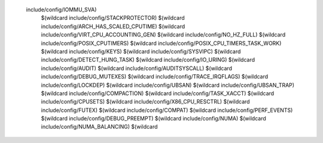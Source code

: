  include/config/IOMMU_SVA) \
    $(wildcard include/config/STACKPROTECTOR) \
    $(wildcard include/config/ARCH_HAS_SCALED_CPUTIME) \
    $(wildcard include/config/VIRT_CPU_ACCOUNTING_GEN) \
    $(wildcard include/config/NO_HZ_FULL) \
    $(wildcard include/config/POSIX_CPUTIMERS) \
    $(wildcard include/config/POSIX_CPU_TIMERS_TASK_WORK) \
    $(wildcard include/config/KEYS) \
    $(wildcard include/config/SYSVIPC) \
    $(wildcard include/config/DETECT_HUNG_TASK) \
    $(wildcard include/config/IO_URING) \
    $(wildcard include/config/AUDIT) \
    $(wildcard include/config/AUDITSYSCALL) \
    $(wildcard include/config/DEBUG_MUTEXES) \
    $(wildcard include/config/TRACE_IRQFLAGS) \
    $(wildcard include/config/LOCKDEP) \
    $(wildcard include/config/UBSAN) \
    $(wildcard include/config/UBSAN_TRAP) \
    $(wildcard include/config/COMPACTION) \
    $(wildcard include/config/TASK_XACCT) \
    $(wildcard include/config/CPUSETS) \
    $(wildcard include/config/X86_CPU_RESCTRL) \
    $(wildcard include/config/FUTEX) \
    $(wildcard include/config/COMPAT) \
    $(wildcard include/config/PERF_EVENTS) \
    $(wildcard include/config/DEBUG_PREEMPT) \
    $(wildcard include/config/NUMA) \
    $(wildcard include/config/NUMA_BALANCING) \
    $(wildcard